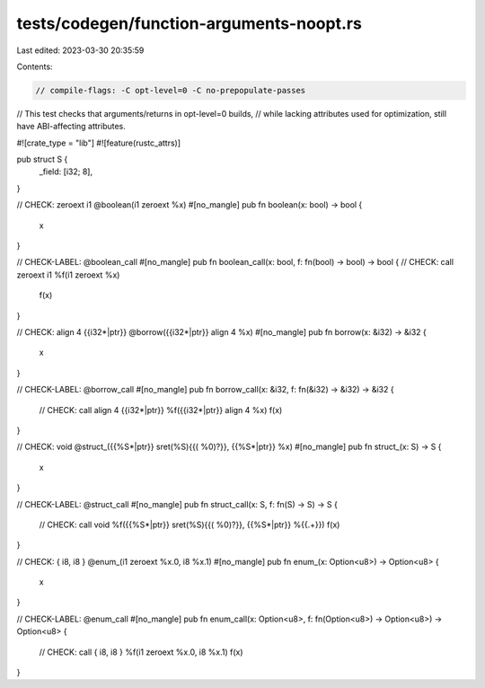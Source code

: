 tests/codegen/function-arguments-noopt.rs
=========================================

Last edited: 2023-03-30 20:35:59

Contents:

.. code-block:: rs

    // compile-flags: -C opt-level=0 -C no-prepopulate-passes

// This test checks that arguments/returns in opt-level=0 builds,
// while lacking attributes used for optimization, still have ABI-affecting attributes.

#![crate_type = "lib"]
#![feature(rustc_attrs)]

pub struct S {
  _field: [i32; 8],
}

// CHECK: zeroext i1 @boolean(i1 zeroext %x)
#[no_mangle]
pub fn boolean(x: bool) -> bool {
  x
}

// CHECK-LABEL: @boolean_call
#[no_mangle]
pub fn boolean_call(x: bool, f: fn(bool) -> bool) -> bool {
// CHECK: call zeroext i1 %f(i1 zeroext %x)
  f(x)
}

// CHECK: align 4 {{i32\*|ptr}} @borrow({{i32\*|ptr}} align 4 %x)
#[no_mangle]
pub fn borrow(x: &i32) -> &i32 {
  x
}

// CHECK-LABEL: @borrow_call
#[no_mangle]
pub fn borrow_call(x: &i32, f: fn(&i32) -> &i32) -> &i32 {
  // CHECK: call align 4 {{i32\*|ptr}} %f({{i32\*|ptr}} align 4 %x)
  f(x)
}

// CHECK: void @struct_({{%S\*|ptr}} sret(%S){{( %0)?}}, {{%S\*|ptr}} %x)
#[no_mangle]
pub fn struct_(x: S) -> S {
  x
}

// CHECK-LABEL: @struct_call
#[no_mangle]
pub fn struct_call(x: S, f: fn(S) -> S) -> S {
  // CHECK: call void %f({{%S\*|ptr}} sret(%S){{( %0)?}}, {{%S\*|ptr}} %{{.+}})
  f(x)
}

// CHECK: { i8, i8 } @enum_(i1 zeroext %x.0, i8 %x.1)
#[no_mangle]
pub fn enum_(x: Option<u8>) -> Option<u8> {
  x
}

// CHECK-LABEL: @enum_call
#[no_mangle]
pub fn enum_call(x: Option<u8>, f: fn(Option<u8>) -> Option<u8>) -> Option<u8> {
  // CHECK: call { i8, i8 } %f(i1 zeroext %x.0, i8 %x.1)
  f(x)
}


